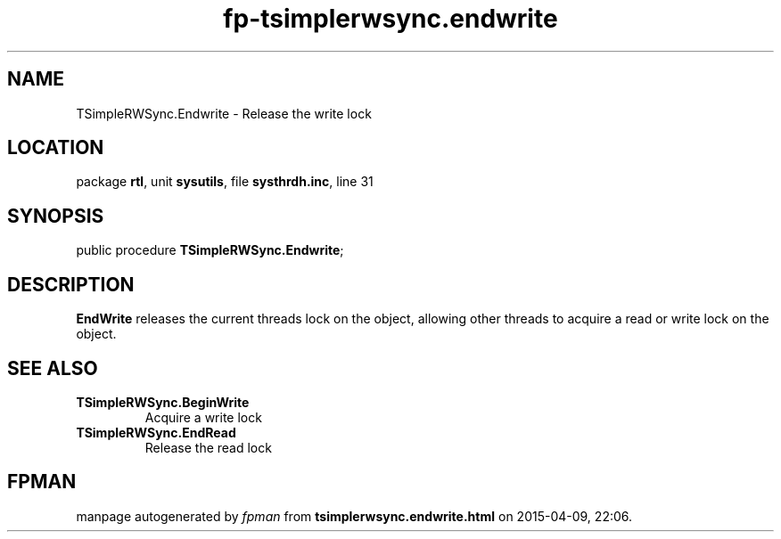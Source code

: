 .\" file autogenerated by fpman
.TH "fp-tsimplerwsync.endwrite" 3 "2014-03-14" "fpman" "Free Pascal Programmer's Manual"
.SH NAME
TSimpleRWSync.Endwrite - Release the write lock
.SH LOCATION
package \fBrtl\fR, unit \fBsysutils\fR, file \fBsysthrdh.inc\fR, line 31
.SH SYNOPSIS
public procedure \fBTSimpleRWSync.Endwrite\fR;
.SH DESCRIPTION
\fBEndWrite\fR releases the current threads lock on the object, allowing other threads to acquire a read or write lock on the object.


.SH SEE ALSO
.TP
.B TSimpleRWSync.BeginWrite
Acquire a write lock
.TP
.B TSimpleRWSync.EndRead
Release the read lock

.SH FPMAN
manpage autogenerated by \fIfpman\fR from \fBtsimplerwsync.endwrite.html\fR on 2015-04-09, 22:06.

